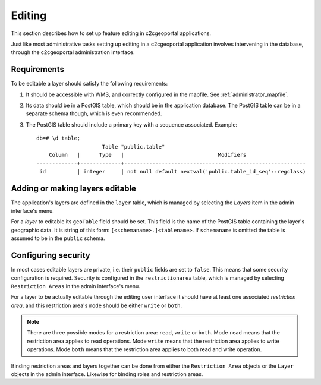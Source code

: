 .. _administrator_editing:

Editing
=======

This section describes how to set up feature editing in c2cgeoportal
applications.

Just like most administrative tasks setting up editing in a c2cgeoportal
application involves intervening in the database, through the c2cgeoportal
administration interface.

Requirements
------------

To be editable a layer should satisfy the following requirements:

1. It should be accessible with WMS, and correctly configured in the
   mapfile. See :ref:`administrator_mapfile`.
2. Its data should be in a PostGIS table, which should be in the
   application database. The PostGIS table can be in a separate
   schema though, which is even recommended.
3. The PostGIS table should include a primary key with a sequence
   associated. Example::
   
       db=# \d table;
                            Table "public.table"
           Column   |      Type   |                              Modifiers
       -------------+-------------+----------------------------------------------------------
        id          | integer     | not null default nextval('public.table_id_seq'::regclass)


Adding or making layers editable
--------------------------------

The application's layers are defined in the ``layer`` table, which is managed
by selecting the *Layers* item in the admin interface's menu.

For a *layer* to editable its ``geoTable`` field should be set. This field is the
name of the PostGIS table containing the layer's geographic data.  It is string
of this form: ``[<schemaname>.]<tablename>``.  If ``schemaname`` is omitted
the table is assumed to be in the ``public`` schema.

Configuring security
--------------------

In most cases editable layers are private, i.e. their ``public`` fields are set
to ``false``. This means that some security configuration is required. Security
is configured in the ``restrictionarea`` table, which is managed by selecting
``Restriction Areas`` in the admin interface's menu.

For a layer to be actually editable through the editing user interface it
should have at least one associated *restriction area*, and this restriction
area's ``mode`` should be either ``write`` or ``both``.

.. note::

    There are three possible modes for a restriction area: ``read``, ``write``
    or ``both``. Mode ``read`` means that the restriction area applies to read
    operations. Mode ``write`` means that the restriction area applies to write
    operations. Mode ``both`` means that the restriction area applies to both
    read and write operation.

Binding restriction areas and layers together can be done from either the
``Restriction Area`` objects or the ``Layer`` objects in the admin interface.
Likewise for binding roles and restriction areas.

